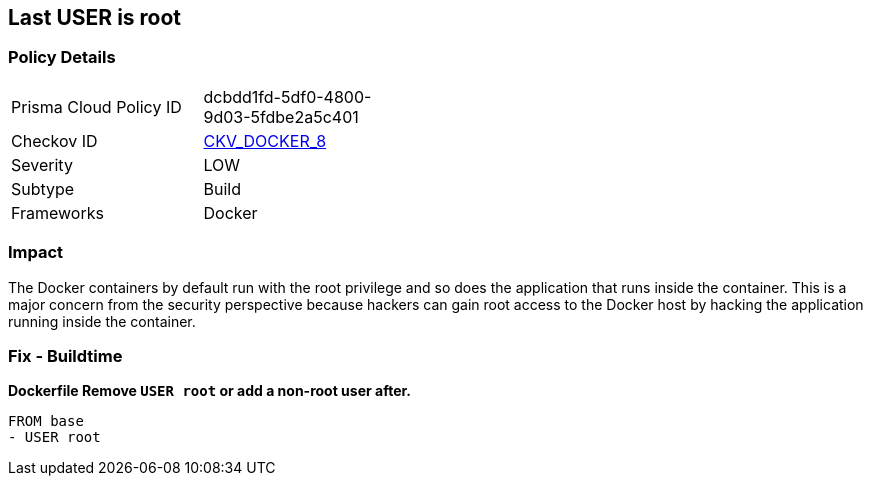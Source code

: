 == Last USER is root


=== Policy Details 

[width=45%]
[cols="1,1"]
|=== 
|Prisma Cloud Policy ID 
| dcbdd1fd-5df0-4800-9d03-5fdbe2a5c401

|Checkov ID 
| https://github.com/bridgecrewio/checkov/tree/master/checkov/dockerfile/checks/RootUser.py[CKV_DOCKER_8]

|Severity
|LOW

|Subtype
|Build

|Frameworks
|Docker

|=== 



=== Impact
The Docker containers by default run with the root privilege and so does the application that runs inside the container.
This is a major concern from the security perspective because hackers can gain root access to the Docker host by hacking the application running inside the container.

=== Fix - Buildtime


*Dockerfile Remove `USER root` or add a non-root user after.* 


[,Dockerfile]
----
FROM base
- USER root
----

